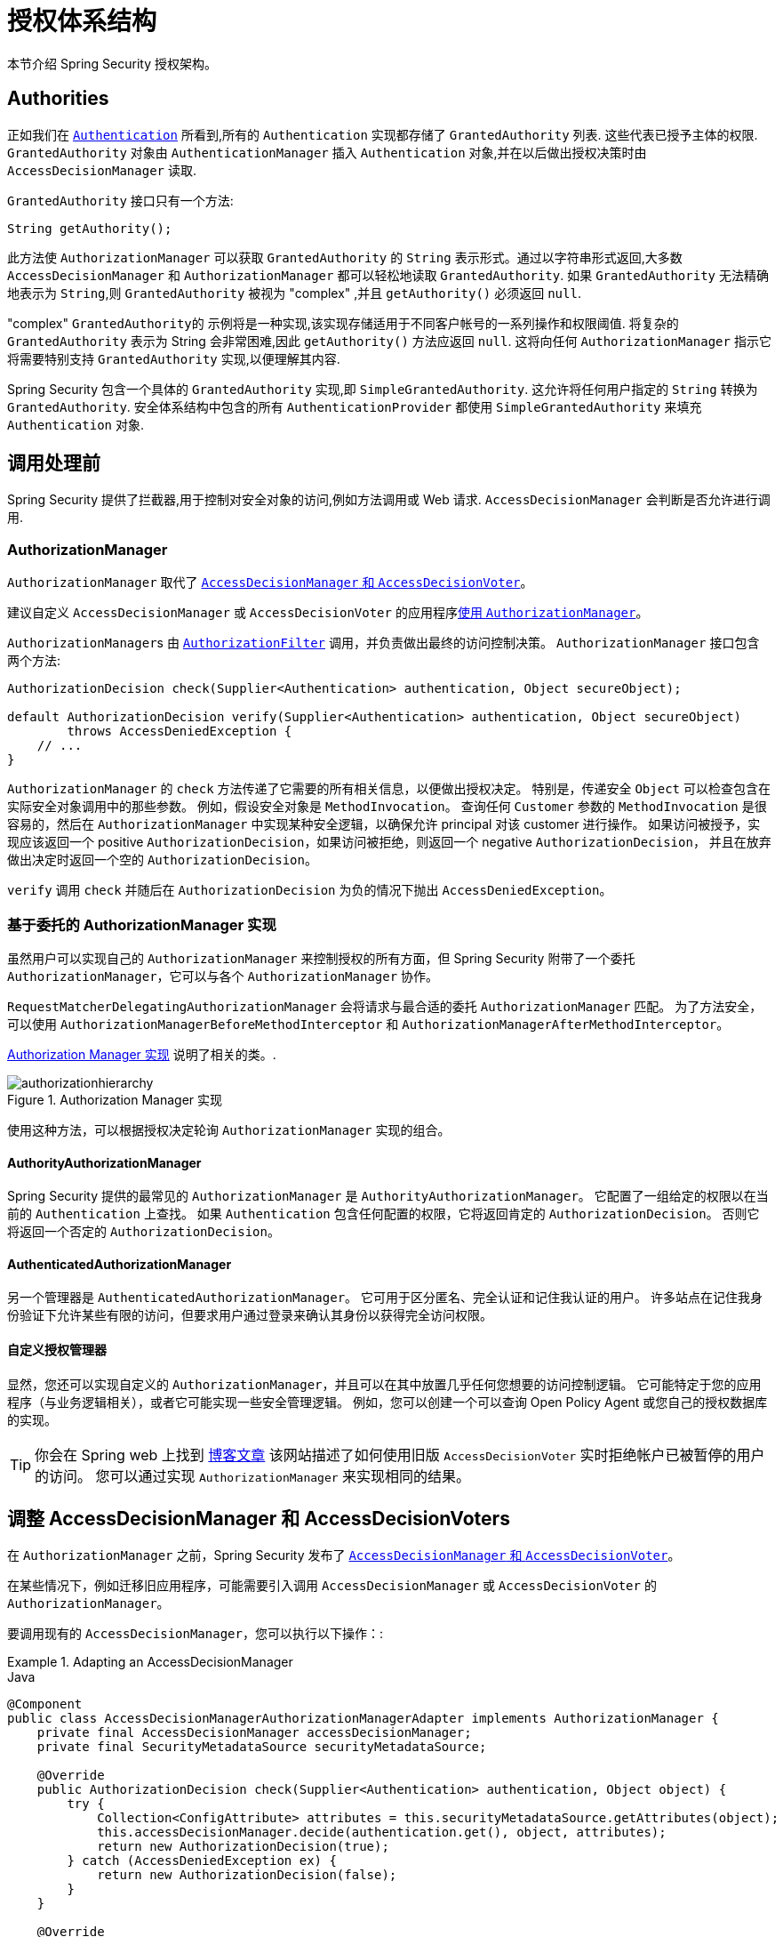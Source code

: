 
// from the original documentation
[[authz-arch]]
= 授权体系结构

本节介绍 Spring Security 授权架构。

[[authz-authorities]]
== Authorities
正如我们在 <<servlet-authentication-authentication,`Authentication`>> 所看到,所有的 `Authentication` 实现都存储了 `GrantedAuthority` 列表. 这些代表已授予主体的权限.  `GrantedAuthority` 对象由 `AuthenticationManager` 插入 `Authentication` 对象,并在以后做出授权决策时由 `AccessDecisionManager` 读取.

`GrantedAuthority` 接口只有一个方法:

====
[source,java]
----

String getAuthority();

----
====

此方法使 `AuthorizationManager` 可以获取 `GrantedAuthority` 的 `String` 表示形式。通过以字符串形式返回,大多数 `AccessDecisionManager` 和 `AuthorizationManager` 都可以轻松地读取 `GrantedAuthority`.
如果 `GrantedAuthority` 无法精确地表示为 `String`,则 `GrantedAuthority` 被视为 "complex" ,并且 `getAuthority()` 必须返回 `null`.

"complex" `GrantedAuthority的` 示例将是一种实现,该实现存储适用于不同客户帐号的一系列操作和权限阈值.
将复杂的 `GrantedAuthority` 表示为 String 会非常困难,因此 `getAuthority()` 方法应返回 `null`.  这将向任何 `AuthorizationManager` 指示它将需要特别支持 `GrantedAuthority` 实现,以便理解其内容.

Spring Security 包含一个具体的 `GrantedAuthority` 实现,即 `SimpleGrantedAuthority`.  这允许将任何用户指定的 `String` 转换为 `GrantedAuthority`.  安全体系结构中包含的所有 `AuthenticationProvider` 都使用 `SimpleGrantedAuthority` 来填充 `Authentication` 对象.

[[authz-pre-invocation]]
== 调用处理前
Spring Security 提供了拦截器,用于控制对安全对象的访问,例如方法调用或 Web 请求.  `AccessDecisionManager` 会判断是否允许进行调用.

[[authz-authorization-manager]]
=== AuthorizationManager
`AuthorizationManager` 取代了 <<authz-legacy-note,`AccessDecisionManager` 和 `AccessDecisionVoter`>>。

建议自定义 `AccessDecisionManager` 或 `AccessDecisionVoter` 的应用程序<<authz-voter-adaptation, 使用 `AuthorizationManager`>>。

``AuthorizationManager``s 由 <<servlet-authorization-authorizationfilter,`AuthorizationFilter`>> 调用，并负责做出最终的访问控制决策。
`AuthorizationManager` 接口包含两个方法:

====
[source,java]
----
AuthorizationDecision check(Supplier<Authentication> authentication, Object secureObject);

default AuthorizationDecision verify(Supplier<Authentication> authentication, Object secureObject)
        throws AccessDeniedException {
    // ...
}
----
====

`AuthorizationManager` 的 `check` 方法传递了它需要的所有相关信息，以便做出授权决定。 特别是，传递安全 `Object`  可以检查包含在实际安全对象调用中的那些参数。
例如，假设安全对象是 `MethodInvocation`。
查询任何  `Customer` 参数的  `MethodInvocation` 是很容易的，然后在  `AuthorizationManager` 中实现某种安全逻辑，以确保允许 principal 对该 customer 进行操作。
如果访问被授予，实现应该返回一个 positive `AuthorizationDecision`，如果访问被拒绝，则返回一个 negative  `AuthorizationDecision`，
并且在放弃做出决定时返回一个空的 `AuthorizationDecision`。

`verify` 调用 `check` 并随后在 `AuthorizationDecision` 为负的情况下抛出 `AccessDeniedException`。

[[authz-delegate-authorization-manager]]
=== 基于委托的 AuthorizationManager 实现
虽然用户可以实现自己的 `AuthorizationManager` 来控制授权的所有方面，但 Spring Security 附带了一个委托 `AuthorizationManager`，它可以与各个 `AuthorizationManager` 协作。

`RequestMatcherDelegatingAuthorizationManager` 会将请求与最合适的委托 `AuthorizationManager` 匹配。
为了方法安全，可以使用 `AuthorizationManagerBeforeMethodInterceptor` 和 `AuthorizationManagerAfterMethodInterceptor`。

<<authz-authorization-manager-implementations>> 说明了相关的类。.

[[authz-authorization-manager-implementations]]
.Authorization Manager 实现
image::{image-resource}/servlet/authorization/authorizationhierarchy.png[]

使用这种方法，可以根据授权决定轮询 `AuthorizationManager` 实现的组合。

[[authz-authority-authorization-manager]]
==== AuthorityAuthorizationManager
Spring Security 提供的最常见的 `AuthorizationManager` 是 `AuthorityAuthorizationManager`。
它配置了一组给定的权限以在当前的  `Authentication` 上查找。
如果 `Authentication` 包含任何配置的权限，它将返回肯定的 `AuthorizationDecision`。
否则它将返回一个否定的 `AuthorizationDecision`。

[[authz-authenticated-authorization-manager]]
==== AuthenticatedAuthorizationManager
另一个管理器是 `AuthenticatedAuthorizationManager`。
它可用于区分匿名、完全认证和记住我认证的用户。
许多站点在记住我身份验证下允许某些有限的访问，但要求用户通过登录来确认其身份以获得完全访问权限。

[[authz-custom-authorization-manager]]
==== 自定义授权管理器
显然，您还可以实现自定义的 `AuthorizationManager`，并且可以在其中放置几乎任何您想要的访问控制逻辑。
它可能特定于您的应用程序（与业务逻辑相关），或者它可能实现一些安全管理逻辑。
例如，您可以创建一个可以查询 Open Policy Agent 或您自己的授权数据库的实现。

[TIP]
你会在 Spring web 上找到 https://spring.io/blog/2009/01/03/spring-security-customization-part-2-adjusting-secured-session-in-real-time[博客文章] 该网站描述了如何使用旧版 `AccessDecisionVoter` 实时拒绝帐户已被暂停的用户的访问。
您可以通过实现 `AuthorizationManager` 来实现相同的结果。

[[authz-voter-adaptation]]
== 调整 AccessDecisionManager 和 AccessDecisionVoters

在 `AuthorizationManager` 之前，Spring Security 发布了 <<authz-legacy-note,`AccessDecisionManager` 和 `AccessDecisionVoter`>>。

在某些情况下，例如迁移旧应用程序，可能需要引入调用 `AccessDecisionManager` 或 `AccessDecisionVoter` 的 `AuthorizationManager`。

要调用现有的 `AccessDecisionManager`，您可以执行以下操作：:

.Adapting an AccessDecisionManager
====
.Java
[source,java,role="primary"]
----
@Component
public class AccessDecisionManagerAuthorizationManagerAdapter implements AuthorizationManager {
    private final AccessDecisionManager accessDecisionManager;
    private final SecurityMetadataSource securityMetadataSource;

    @Override
    public AuthorizationDecision check(Supplier<Authentication> authentication, Object object) {
        try {
            Collection<ConfigAttribute> attributes = this.securityMetadataSource.getAttributes(object);
            this.accessDecisionManager.decide(authentication.get(), object, attributes);
            return new AuthorizationDecision(true);
        } catch (AccessDeniedException ex) {
            return new AuthorizationDecision(false);
        }
    }

    @Override
    public void verify(Supplier<Authentication> authentication, Object object) {
        Collection<ConfigAttribute> attributes = this.securityMetadataSource.getAttributes(object);
        this.accessDecisionManager.decide(authentication.get(), object, attributes);
    }
}
----
====

然后将其连接到您的 `SecurityFilterChain`。

或者只调用一个 `AccessDecisionVoter`，你可以这样做：

.Adapting an AccessDecisionVoter
====
.Java
[source,java,role="primary"]
----
@Component
public class AccessDecisionVoterAuthorizationManagerAdapter implements AuthorizationManager {
    private final AccessDecisionVoter accessDecisionVoter;
    private final SecurityMetadataSource securityMetadataSource;

    @Override
    public AuthorizationDecision check(Supplier<Authentication> authentication, Object object) {
        Collection<ConfigAttribute> attributes = this.securityMetadataSource.getAttributes(object);
        int decision = this.accessDecisionVoter.vote(authentication.get(), object, attributes);
        switch (decision) {
        case ACCESS_GRANTED:
            return new AuthorizationDecision(true);
        case ACCESS_DENIED:
            return new AuthorizationDecision(false);
        }
        return null;
    }
}
----
====

然后将其连接到您的  `SecurityFilterChain`。

[[authz-hierarchical-roles]]
== 分层角色
通常要求应用程序中的特定角色应自动 "包括" 其他角色.  例如,在具有 "admin" 和 "user" 角色概念的应用程序中,您可能希望管理员能够执行普通用户可以执行的所有操作.
为此,您可以确保还为所有管理员用户分配了 "user" 角色.  或者,您可以修改每个需要 "user" 角色也要包括 "admin" 角色的访问约束.  如果您的应用程序中有很多不同的角色,这可能会变得非常复杂.

使用角色层次结构,可以配置哪些角色 (或权限) 应包括其他角色.  Spring Security 的  <<authz-role-voter,RoleVoter>> 的扩展版本 `RoleHierarchyVoter` 配置有 `RoleHierarchy`,从中可以获取分配给用户的所有 "可访问权限".
典型的配置可能如下所示:

.Hierarchical Roles Configuration
====
.Java
[source,java,role="primary"]
----
@Bean
AccessDecisionVoter hierarchyVoter() {
    RoleHierarchy hierarchy = new RoleHierarchyImpl();
    hierarchy.setHierarchy("ROLE_ADMIN > ROLE_STAFF\n" +
            "ROLE_STAFF > ROLE_USER\n" +
            "ROLE_USER > ROLE_GUEST");
    return new RoleHierarchyVoter(hierarchy);
}
----

.Xml
[source,java,role="secondary"]
----

<bean id="roleVoter" class="org.springframework.security.access.vote.RoleHierarchyVoter">
	<constructor-arg ref="roleHierarchy" />
</bean>
<bean id="roleHierarchy"
		class="org.springframework.security.access.hierarchicalroles.RoleHierarchyImpl">
	<property name="hierarchy">
		<value>
			ROLE_ADMIN > ROLE_STAFF
			ROLE_STAFF > ROLE_USER
			ROLE_USER > ROLE_GUEST
		</value>
	</property>
</bean>
----
====

在这里,我们在层次结构 `ROLE_ADMIN => ROLE_STAFF => ROLE_USER => ROLE_GUEST` 中具有四个角色.
在对使用上述 `RoleHierarchyVoter` 配置的 `AuthorizationManager` 评估安全约束时,使用 `ROLE_ADMIN` 进行身份验证的用户将表现为具有所有四个角色.  可以将 `>` 符号视为 "includes".

角色层次结构为简化应用程序的访问控制配置数据 和/或 减少需要分配给用户的权限数量提供了一种方便的方法.  对于更复杂的要求,您可能希望在应用程序需要的特定访问权限与分配给用户的角色之间定义逻辑映射 ,并在加载用户信息时在两者之间进行转换.

[[authz-legacy-note]]
== 旧版授权组件

[NOTE]
Spring Security 包含一些遗留组件。 由于它们尚未删除，因此包含文档以用于历史目的。 他们推荐的替代品在上面。

[[authz-access-decision-manager]]
=== AccessDecisionManager
`AccessDecisionManager` 由 `AbstractSecurityInterceptor` 调用,并负责做出最终的访问决策控制.  `AccessDecisionManager` 接口包含三种方法:

[source,java]
----
void decide(Authentication authentication, Object secureObject,
	Collection<ConfigAttribute> attrs) throws AccessDeniedException;

boolean supports(ConfigAttribute attribute);

boolean supports(Class clazz);
----

`AccessDecisionManager` 的 `decide` 方法是判定是否拥有访问权限的决策方法,.  特别是,通过传递安全对象,可以检查实际安全对象调用中包含的那些参数.
例如,假设安全对象是 `MethodInvocation`.  在 `MethodInvocation` 中查询 `Customer` 参数,然后在 `AccessDecisionManager` 中实现某种安全性逻辑允许主体对该客户进行操作.  如果访问被拒绝,则将引发 `AccessDeniedException`.

在启动时,`AbstractSecurityInterceptor` 将调用 `support (ConfigAttribute)` 方法,以确定 `AccessDecisionManager` 是否可以处理传递的 `ConfigAttribute`.   Security 拦截器实现调用 `support (Class)` 方法,以确保配置的 `AccessDecisionManager` 支持 Security 拦截器显示的安全对象的类型.

[[authz-voting-based]]
=== 基于 `AccessDecisionManager` 实现
尽管用户可以实现自己的 `AccessDecisionManager` 来控制授权的各个方面,但是 Spring Security 包括几种基于投票策略的 `AccessDecisionManager` 实现.  图11.1 <<authz-access-voting,访问决策管理器>> 说明了相关的类.

下图显示了 `AccessDecisionManager` 接口：

[[authz-access-voting]]
.Voting Decision Manager
image::{image-resource}/servlet/authorization/access-decision-voting.png[]


使用此方法,将根据授权决策轮询一系列 `AccessDecisionVoter` 实现.  然后,`AccessDecisionManager` 根据对投票的结果来决定是否引发 `AccessDeniedException`.

`AccessDecisionVoter` 接口具有三种方法:

====
[source,java]
----
int vote(Authentication authentication, Object object, Collection<ConfigAttribute> attrs);

boolean supports(ConfigAttribute attribute);

boolean supports(Class clazz);
----
====

具体的实现返回一个 `int`,可能的值在 `AccessDecisionVoter` 的静态字段 `ACCESS_ABSTAIN`,`ACCESS_DENIED` 和 `ACCESS_GRANTED` 中.  如果对授权决定没有意见,则将返回 `ACCESS_ABSTAIN`.  如果确实有意见,则必须返回 `ACCESS_DENIED` 或 `ACCESS_GRANTED`.

Spring Security 提供了三个具体的 `AccessDecisionManager` 来对选票进行汇总.  基于 `ConsensusBased` 的实现将根据没有弃权的总数来决定授权或者拒绝访问.  可以提供一个参数控制在票数相等或所有票都弃权的情况下的行为.
如果收到一个或多个 `ACCESS_GRANTED` 投票,则 `AffirmativeBased` 实现将授予访问权限 (即,如果至少有一个授予投票,则拒绝投票将被忽略) .  像基于 `ConsensusBased` 的实现一样,有一个参数可以控制所有投票者弃权时的行为.
`UnanimousBased` 提供程序希望获得一致的 `ACCESS_GRANTED` 投票才能授予访问权限,而忽略弃权.  如果有任何 `ACCESS_DENIED` 投票,它将拒绝访问.  像其他实现一样,如果所有投票者都弃权,则有一个控制行为的参数.

可以实现自定义 `AccessDecisionManager`,以不同方式计算票数.  例如,来自特定 `AccessDecisionVoter` 的投票可能会获得其他权重,而来自特定选民的拒绝投票可能会产生否决权.


[[authz-role-voter]]
==== RoleVoter
Spring Security 提供的最常用的 `AccessDecisionVoter` 是 `RoleVoter`,它将配置属性视为简单的角色名称和投票,在授予了用户角色后才授予访问权限.

如果任何 `ConfigAttribute` 以前缀 `ROLE_` 开头,它将进行投票.  如果存在 `GrantedAuthority` 可以返回一个字符串表示形式 (通过 `getAuthority()` 方法) ,如果  `ConfigAttributes`  匹配该字符串有一个或者多个以前缀 `ROLE_` 开头的,则它将投票授予访问权限.  如果任何的 `ConfigAttribute` 不是以 `ROLE_` 开头的,则 `RoleVoter` 会投票拒绝访问.  如果没有 `ConfigAttribute` 以 `ROLE_` 开头,则投票者将弃权.

[[authz-authenticated-voter]]
==== AuthenticatedVoter
我们暗中看到的另一个投票者是 `AuthenticatedVoter`,它可用于区分匿名,完全认证和记住我的认证用户.  许多站点允许使用 "记住我" 身份验证进行某些受限访问,但是要求用户通过登录以进行完全访问来确认其身份.

当我们使用属性 `IS_AUTHENTICATED_ANONYMOUSLY` 授予匿名访问权限时,此属性已由 `AuthenticatedVoter` 处理.  有关更多信息,请参见 {security-api-url}org/springframework/security/access/vote/AuthenticatedVoter.html[`AuthenticatedVoter`] Javadoc.


[[authz-custom-voter]]
==== 自定义投票者
显然,您还可以实现一个自定义的 `AccessDecisionVoter`,并且可以将几乎任何所需的访问控制逻辑放入其中.
它可能特定于您的应用程序 (与业务逻辑相关) ,也可能实现某些安全管理逻辑.  例如,您会在 Spring 网站上找到一篇 https://spring.io/blog/2009/01/03/spring-security-customization-part-2-adjusting-secured-session-in-real-time[博客文章],其中描述了如何使用投票器实时拒绝帐户被暂停的用户的实时访问.

[[authz-after-invocation]]
.调用后实现
image::{image-resource}/servlet/authorization/after-invocation.png[]

像 Spring Security 的许多其他部分一样,`AfterInvocationManager` 具有一个具体的实现 `AfterInvocationProviderManager`,它轮询 `AfterInvocationProvider` 的列表.
每个 `AfterInvocationProvider` 都可以修改返回对象或引发 `AccessDeniedException`.  实际上,由于前一个提供程序的结果将传递到列表中的下一个,因此多个提供程序可以修改对象.

请注意,如果您使用的是 `AfterInvocationManager`,则仍然需要允许 `MethodSecurityInterceptor` 的 `AccessDecisionManager` 进行操作的配置属性.
如果您使用的是典型的 Spring Security 随附的 `AccessDecisionManager` 实现,则未为特定的安全方法调用定义配置属性,这将导致每个 `AccessDecisionVoter` 放弃投票.
反过来,如果 `AccessDecisionManager` 属性 "allowIfAllAbstainDecisions" 为 `false`,则将引发 `AccessDeniedException`.  您可以通过
 (i) 将 "allowIfAllAbstainDecisions" 设置为 `true` (尽管通常不建议这样做) 或
 (ii) 仅确保至少有一个 `AccessDecisionVoter` 将投票批准授予访问权限的配置属性来避免此潜在问题.  后一种 (推荐) 方法通常是通过 `ROLE_USER或ROLE_AUTHENTICATED` 配置属性来实现的.